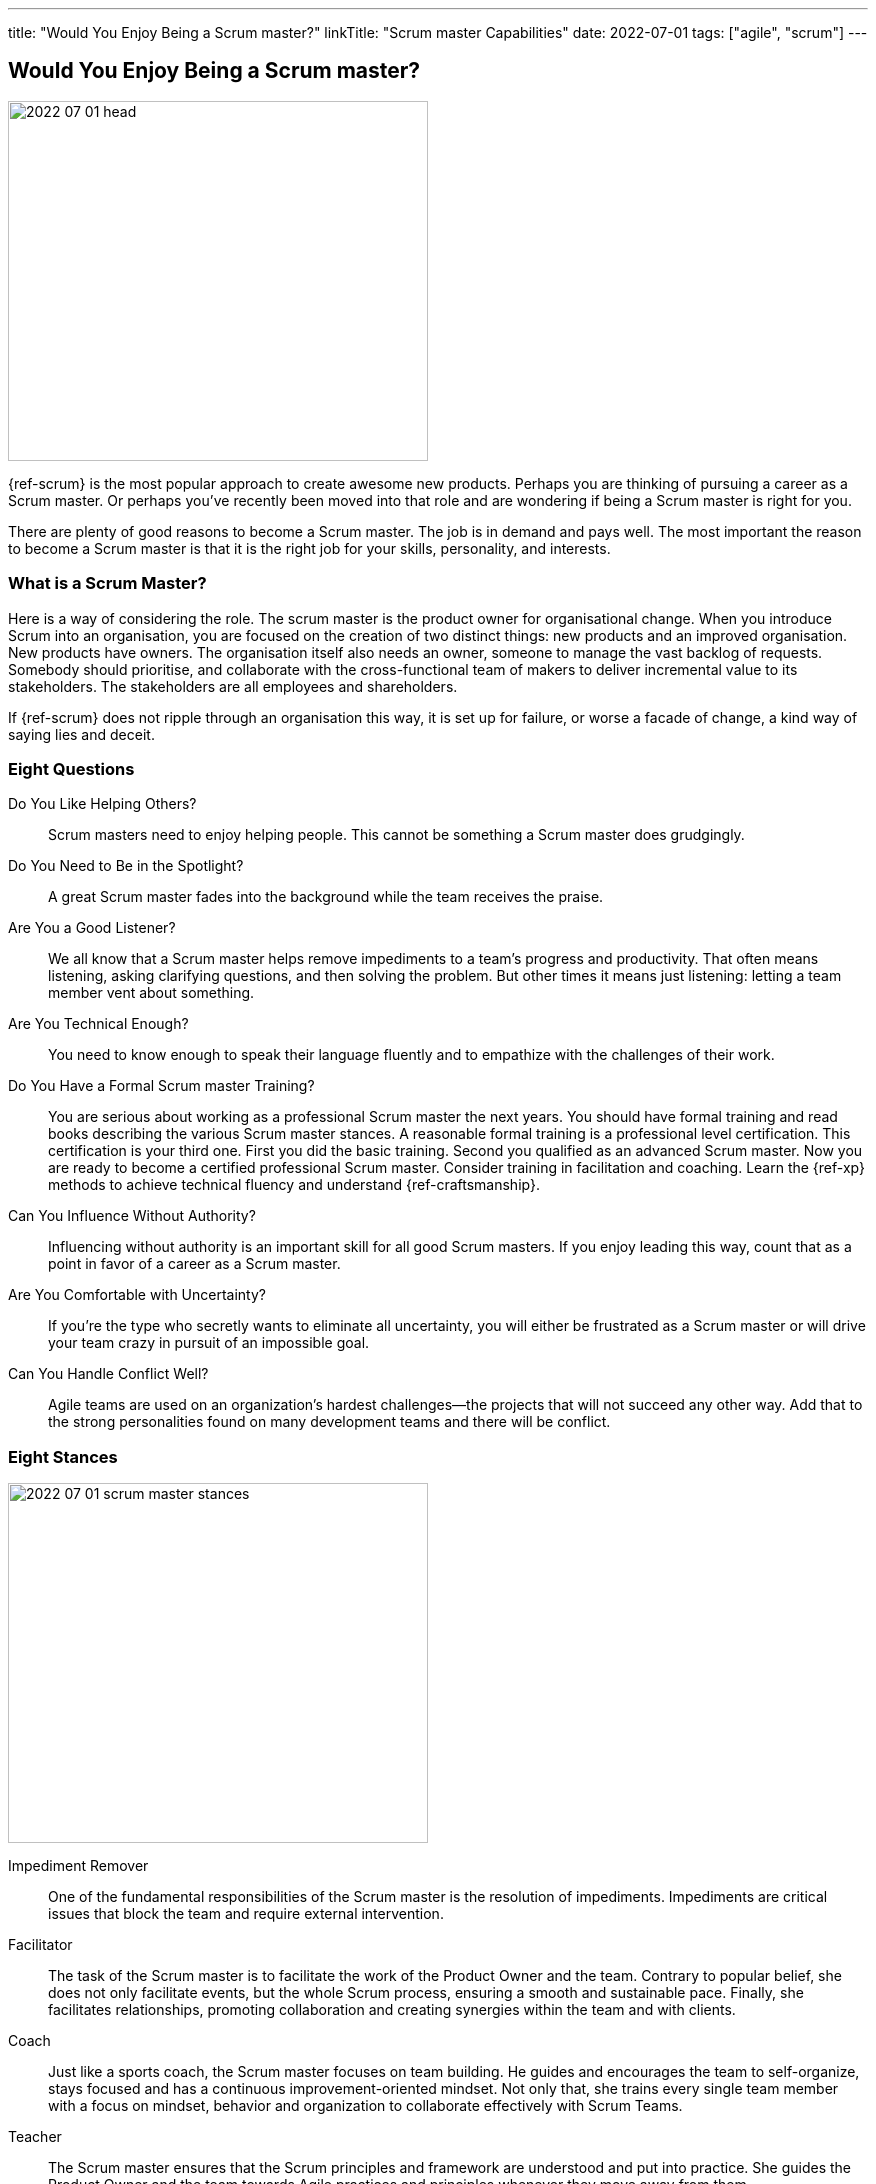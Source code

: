 ---
title: "Would You Enjoy Being a Scrum master?"
linkTitle: "Scrum master Capabilities"
date: 2022-07-01
tags: ["agile", "scrum"]
---

== Would You Enjoy Being a Scrum master?
:author: Marcel Baumann
:email: <marcel.baumann@tangly.net>
:homepage: https://www.tangly.net/
:company: https://www.tangly.net/[tangly llc]

image::2022-07-01-head.jpg[width=420,height=360,role=left]

{ref-scrum} is the most popular approach to create awesome new products.
Perhaps you are thinking of pursuing a career as a Scrum master.
Or perhaps you’ve recently been moved into that role and are wondering if being a Scrum master is right for you.

There are plenty of good reasons to become a Scrum master.
The job is in demand and pays well.
The most important the reason to become a Scrum master is that it is the right job for your skills, personality, and interests.

=== What is a Scrum Master?

Here is a way of considering the role.
The scrum master is the product owner for organisational change.
When you introduce Scrum into an organisation, you are focused on the creation of two distinct things: new products and an improved organisation.
New products have owners.
The organisation itself also needs an owner, someone to manage the vast backlog of requests.
Somebody should prioritise, and collaborate with the cross-functional team of makers to deliver incremental value to its stakeholders.
The stakeholders are all employees and shareholders.

If {ref-scrum} does not ripple through an organisation this way, it is set up for failure, or worse a facade of change, a kind way of saying lies and deceit.

=== Eight Questions

Do You Like Helping Others?::
Scrum masters need to enjoy helping people.
This cannot be something a Scrum master does grudgingly.
Do You Need to Be in the Spotlight?::
A great Scrum master fades into the background while the team receives the praise.
Are You a Good Listener?::
We all know that a Scrum master helps remove impediments to a team’s progress and productivity.
That often means listening, asking clarifying questions, and then solving the problem.
But other times it means just listening: letting a team member vent about something.
Are You Technical Enough?::
You need to know enough to speak their language fluently and to empathize with the challenges of their work.
Do You Have a Formal Scrum master Training?::
You are serious about working as a professional Scrum master the next years.
You should have formal training and read books describing the various Scrum master stances.
A reasonable formal training is a professional level certification.
This certification is your third one.
First you did the basic training.
Second you qualified as an advanced Scrum master.
Now you are ready to become a certified professional Scrum master.
Consider training in facilitation and coaching.
Learn the {ref-xp} methods to achieve technical fluency and understand {ref-craftsmanship}.
Can You Influence Without Authority?::
Influencing without authority is an important skill for all good Scrum masters.
If you enjoy leading this way, count that as a point in favor of a career as a Scrum master.
Are You Comfortable with Uncertainty?::
If you’re the type who secretly wants to eliminate all uncertainty, you will either be frustrated as a Scrum master or will drive your team crazy in pursuit of an impossible goal.
Can You Handle Conflict Well?::
Agile teams are used on an organization’s hardest challenges—the projects that will not succeed any other way.
Add that to the strong personalities found on many development teams and there will be conflict.

=== Eight Stances

image::2022-07-01-scrum-master-stances.png[width=420,height=360,role=left]

Impediment Remover::
One of the fundamental responsibilities of the Scrum master is the resolution of impediments.
Impediments are critical issues that block the team and require external intervention.
Facilitator::
The task of the Scrum master is to facilitate the work of the Product Owner and the team.
Contrary to popular belief, she does not only facilitate events, but the whole Scrum process, ensuring a smooth and sustainable pace.
Finally, she facilitates relationships, promoting collaboration and creating synergies within the team and with clients.
Coach::
Just like a sports coach, the Scrum master focuses on team building.
He guides and encourages the team to self-organize, stays focused and has a continuous improvement-oriented mindset.
Not only that, she trains every single team member with a focus on mindset, behavior and organization to collaborate effectively with Scrum Teams.
Teacher::
The Scrum master ensures that the Scrum principles and framework are understood and put into practice.
She guides the Product Owner and the team towards Agile practices and principles whenever they move away from them.
Servant Leader::
Servant-leadership focuses on collaboration, trust, empathy and the ethical use of power.
As a servant leader, the Scrum master is fully aligned with the Scrum values of courage, openness, respect, focus and commitment.
She focuses on the needs of team members with the aim of achieving results in line with the company's values and goals.
Manager::
She is responsible for the process management, with an eye on team health and waste elimination.
She manages the boundaries of self-organization and promoting the Agile culture.
Change Agent::
The Scrum master helps create an environment that allows the Scrum spirit to thrive within the Team and the organization.
Mentor::
_A mentor is a wise and trustworthy counselor or teacher_.
The Scrum master has the task of transferring knowledge and experience to the team, guiding it in the adoption of an Agile mindset.

=== Things Scrum Masters Advocates

image::2022-07-01-house-of-scrum.jpg[width=420,height=360,role=left]

Scrum masters promote, explain, and advocate Scrum values, principles cite:[great-scrum-master,mastering-professional-scrum].

Scrum is founded on empiricism and lean thinking.
Empiricism asserts that knowledge comes from experience and making decisions based on what is observed.
Lean thinking reduces waste and focuses on the essentials.
The key elements are

* Transparency
* Inspection
* Adaptation

The Scrum values any organization shall live are

. Commitment
. Focus
. Openess
. Respect
. Courage

Scrum master explain, teach, protect the Scrum values and adapt Scrum rules and tactics to the organization.

As a Scrum master you must strongly identify with these values.
You must understand empiricism and how a model can be impacted with closed loop approaches.
Yu should certainly know the official {ref-scrumguide}.

=== Things Scrum Masters Never Do

* She does not take notes during meetings and Scrum ceremonies.
* She is not a secretary and is not responsible for the team member’s agenda.
* She does not serve as _Scrum Political Police_.
* She is not the Team members’ Boss and does not take decisions for them.
* She is not an administrator, so she does not manage the tools used by the team.
* She does not act as the chairman during the meetings.
* She is not a Superhero, and she does not bring the coffee!

=== Over time a Scrum master Fades Away

After a while, team members need less coaching and transition to a high-performing group.
They learn how to facilitate some of their own meetings.
Team members work more closely and directly with the product owner and stakeholders.
The Scrum master is no longer needed to resolve communication roadblocks and resolve issues.
There are fewer organizational impediments to agility.
Those that remain can be particularly difficult to resolve, but there are fewer of them.

Even the best Scrum team continues to benefit from the coaching, guiding and mentoring provided by a good Scrum master.
With that being said, some high-performing teams might find they do not need a Scrummaster full time anymore.
They might, for example, opt to have a technical team member also function as the Scrum master.

[bibliography]
=== Links

- [[[scrum-master-certification, 1]]] link:../../2021/scrum-master-formation/[Scrum Master Certification]
- [[[product-owner-certification, 2]]] link: ../../2021/product-owner-formation/[Product Owner Certification]]
- [[[developer-certificaion, 3]]] link: ../../2021/scrum-developer-formation/[Scrum Developer Certification]
- [[[pmi-acp-certification, 4]]] link:../../2016/pmi-acp-certification/[PMI ACP Certification]
- [[[what-does-scrum-master, 5]]] link:../../2017/what-does-a-scrum-master/[What Does A Scrum Master?]
- [[[what-do-not-need-to-do-in-scrum, 6]]] link:../../2016/what-you-do-not-need-to-do-in-scrum/[What You Do Not Need to Do in Scrum]

=== References

bibliography::[]
